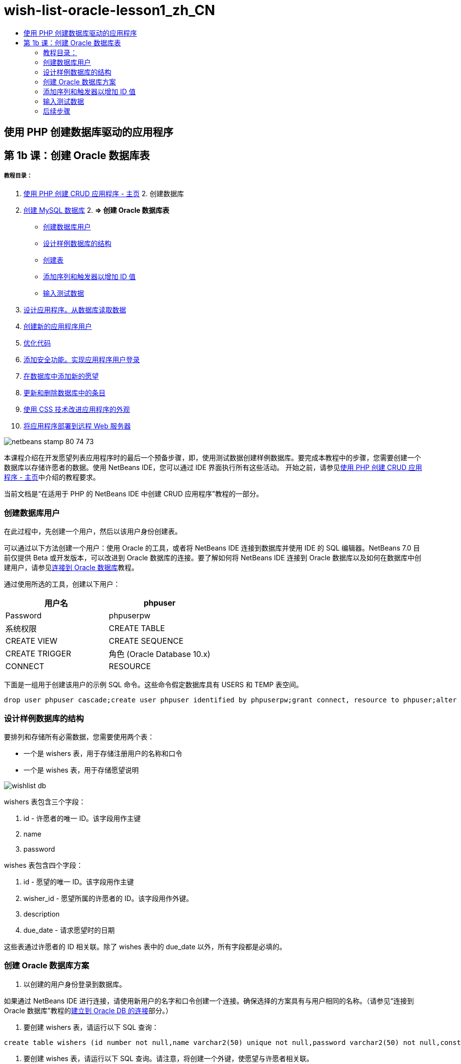 // 
//     Licensed to the Apache Software Foundation (ASF) under one
//     or more contributor license agreements.  See the NOTICE file
//     distributed with this work for additional information
//     regarding copyright ownership.  The ASF licenses this file
//     to you under the Apache License, Version 2.0 (the
//     "License"); you may not use this file except in compliance
//     with the License.  You may obtain a copy of the License at
// 
//       http://www.apache.org/licenses/LICENSE-2.0
// 
//     Unless required by applicable law or agreed to in writing,
//     software distributed under the License is distributed on an
//     "AS IS" BASIS, WITHOUT WARRANTIES OR CONDITIONS OF ANY
//     KIND, either express or implied.  See the License for the
//     specific language governing permissions and limitations
//     under the License.
//

= wish-list-oracle-lesson1_zh_CN
:jbake-type: page
:jbake-tags: old-site, needs-review
:jbake-status: published
:keywords: Apache NetBeans  wish-list-oracle-lesson1_zh_CN
:description: Apache NetBeans  wish-list-oracle-lesson1_zh_CN
:toc: left
:toc-title:

== 使用 PHP 创建数据库驱动的应用程序

== 第 1b 课：创建 Oracle 数据库表

===== 教程目录：

1. link:wish-list-tutorial-main-page.html[使用 PHP 创建 CRUD 应用程序 - 主页]
2. 
创建数据库

1. link:wish-list-lesson1.html[创建 MySQL 数据库]
2. 
*=> 创建 Oracle 数据库表*

* link:#CreateUser[创建数据库用户]
* link:#DatabaseStructure[设计样例数据库的结构]
* link:#CreateTables[创建表]
* link:#add-sequence-trigger[添加序列和触发器以增加 ID 值]
* link:#EnterTestData[输入测试数据]
3. link:wish-list-lesson2.html[设计应用程序。从数据库读取数据]
4. link:wish-list-lesson3.html[创建新的应用程序用户]
5. link:wish-list-lesson4.html[优化代码]
6. link:wish-list-lesson5.html[添加安全功能。实现应用程序用户登录]
7. link:wish-list-lesson6.html[在数据库中添加新的愿望]
8. link:wish-list-lesson7.html[更新和删除数据库中的条目]
9. link:wish-list-lesson8.html[使用 CSS 技术改进应用程序的外观]
10. link:wish-list-lesson9.html[将应用程序部署到远程 Web 服务器]

image:netbeans-stamp-80-74-73.png[title="此页上的内容适用于 NetBeans IDE 7.2、7.3、7.4 和 8.0"]

本课程介绍在开发愿望列表应用程序时的最后一个预备步骤，即，使用测试数据创建样例数据库。要完成本教程中的步骤，您需要创建一个数据库以存储许愿者的数据。使用 NetBeans IDE，您可以通过 IDE 界面执行所有这些活动。
开始之前，请参见link:wish-list-tutorial-main-page.html[使用 PHP 创建 CRUD 应用程序 - 主页]中介绍的教程要求。

当前文档是“在适用于 PHP 的 NetBeans IDE 中创建 CRUD 应用程序”教程的一部分。


=== 创建数据库用户

在此过程中，先创建一个用户，然后以该用户身份创建表。

可以通过以下方法创建一个用户：使用 Oracle 的工具，或者将 NetBeans IDE 连接到数据库并使用 IDE 的 SQL 编辑器。NetBeans 7.0 目前仅提供 Beta 或开发版本，可以改进到 Oracle 数据库的连接。要了解如何将 NetBeans IDE 连接到 Oracle 数据库以及如何在数据库中创建用户，请参见link:../ide/oracle-db.html[连接到 Oracle 数据库]教程。

通过使用所选的工具，创建以下用户：

|===
|用户名 |phpuser 

|Password |phpuserpw 

|系统权限 |CREATE TABLE 

|CREATE VIEW 

|CREATE SEQUENCE 

|CREATE TRIGGER 

|角色 (Oracle Database 10.x) |CONNECT 

|RESOURCE 
|===

下面是一组用于创建该用户的示例 SQL 命令。这些命令假定数据库具有 USERS 和 TEMP 表空间。

[source,java]
----

drop user phpuser cascade;create user phpuser identified by phpuserpw;grant connect, resource to phpuser;alter user phpuser default tablespace users temporary tablespace temp account unlock; 
----

=== 设计样例数据库的结构

要排列和存储所有必需数据，您需要使用两个表：

* 一个是 wishers 表，用于存储注册用户的名称和口令
* 一个是 wishes 表，用于存储愿望说明

image:wishlist-db.png[]

wishers 表包含三个字段：

1. id - 许愿者的唯一 ID。该字段用作主键
2. name
3. password

wishes 表包含四个字段：

1. id - 愿望的唯一 ID。该字段用作主键
2. wisher_id - 愿望所属的许愿者的 ID。该字段用作外键。
3. description
4. due_date - 请求愿望时的日期

这些表通过许愿者的 ID 相关联。除了 wishes 表中的 due_date 以外，所有字段都是必填的。

=== 创建 Oracle 数据库方案

1. 以创建的用户身份登录到数据库。

如果通过 NetBeans IDE 进行连接，请使用新用户的名字和口令创建一个连接。确保选择的方案具有与用户相同的名称。（请参见“连接到 Oracle 数据库”教程的link:../ide/oracle-db.html#connect[建立到 Oracle DB 的连接]部分。）

2. 要创建 wishers 表，请运行以下 SQL 查询：
[source,java]
----

create table wishers (id number not null,name varchar2(50) unique not null,password varchar2(50) not null,constraint wishers_pk primary key(id));
----
3. 要创建 wishes 表，请运行以下 SQL 查询。请注意，将创建一个外键，使愿望与许愿者相关联。
[source,java]
----

create table wishes (id number not null,wisher_id number not null,description varchar2(255) not null,due_date date,constraint wishes_pk primary key(id),constraint wishes_fk1 foreign key(wisher_id) references wishers(id));
----
4. 验证是否将新表添加到数据库中。如果使用 NetBeans IDE 连接到数据库，请转至 "Services"（服务）窗口中的 jdbc:oracle:thin:@localhost:1521:XE [PHPUSER 上的 phpuser] 连接节点。将在 "Tables"（表）节点中列出新表。（如果未显示这些表，请右键单击连接，然后选择 "Refresh"（刷新）。）
image:tables-in-services-window.png[]

注：您可以在link:https://netbeans.org/projects/www/downloads/download/php%252FSQL-files-for-Oracle.zip[此处]下载一组 SQL 命令以创建 Oracle 数据库表。

=== 添加序列和触发器以增加 ID 值

在使用 Oracle 数据库时，您必须指定一个序列以增加值。要在表中添加新成员时增加值，请添加一个触发器。

1. 要为 wishers 表添加序列，请运行以下 SQL 命令：
[source,java]
----

create sequence wishers_id_seq start with 1 increment by 1;
----
2. 要在添加新的许愿者时在 wishers 表的 ID 列上触发序列，请运行以下 SQL 命令：
[source,java]
----

create or replace trigger wishers_insertbefore insert on wishersfor each rowbeginselect wishers_id_seq.nextval into :new.id from dual;end;/
----
3. 为 wishes 表添加一个序列。
[source,java]
----

create sequence wishes_id_seq start with 1 increment by 1;
----
4. 添加一个触发器，以便在添加新的愿望时在 wishes 表的 ID 列上运行序列。
[source,java]
----

create or replace trigger wishes_insertbefore insert on wishesfor each rowbeginselect wishes_id_seq.nextval into :new.id from dual;end;/
----

注：您可以在link:https://netbeans.org/projects/www/downloads/download/php%252FSQL-files-for-Oracle.zip[此处]下载一组 SQL 命令以创建 Oracle 数据库表。

=== 输入测试数据

要测试应用程序，您需要使用数据库中的某些数据。下面的示例说明了如何添加两个许愿者和四个愿望。

1. 添加一个名为 Tom 且口令为 tomcat 的许愿者。
[source,java]
----

insert into wishers (name, password) values ('Tom','tomcat');
----
2. 添加一个名为 Jerry 且口令为 jerrymouse 的许愿者。
[source,java]
----

insert into wishers (name, password) values ('Jerry', 'jerrymouse');commit;
----
3. 添加愿望。
[source,java]
----

insert into wishes (wisher_id, description, due_date)values (1, 'Sausage', to_date('2008-04-01', 'YYYY-MM-DD'));insert into wishes (wisher_id, description)values (1, 'Icecream');insert into wishes (wisher_id, description, due_date) values (2, 'Cheese', to_date('2008-05-01', 'YYYY-MM-DD'));insert into wishes (wisher_id, description)values (2, 'Candle');commit;
----
4. 验证是否添加了测试数据。如果使用 NetBeans IDE 查看测试数据，请在相关表上单击鼠标右键，然后从上下文菜单中选择 "View Data"（查看数据）。
image:view-test-data.png[]

要大致了解数据库原理和设计模式，请查阅以下教程：link:http://www.tekstenuitleg.net/en/articles/database_design_tutorial/1[http://www.tekstenuitleg.net/en/articles/database_design_tutorial/1]。

有关 Oracle `CREATE TABLE` 语句语法的详细信息，请参见 link:http://download.oracle.com/docs/cd/B19306_01/server.102/b14200/statements_7002.htm[http://download.oracle.com/docs/cd/B19306_01/server.102/b14200/statements_7002.htm]。

注：您可以在link:https://netbeans.org/projects/www/downloads/download/php%252FSQL-files-for-Oracle.zip[此处]下载一组 SQL 命令以创建 Oracle 数据库表。

=== 后续步骤

link:wish-list-lesson2.html[下一课 >>]

link:wish-list-tutorial-main-page.html[返回到教程主页]


link:/about/contact_form.html?to=3&subject=Feedback:%20PHP%20Wish%20List%20CRUD%201:%20Create%20Oracle%20Database%20Tables[请将您的反馈意见发送给我们]


要发送意见和建议、获得支持以及随时了解 NetBeans IDE PHP 开发功能的最新开发情况，请link:../../../community/lists/top.html[加入 users@php.netbeans.org 邮件列表]。

link:../../trails/php.html[返回至 PHP 学习资源]


NOTE: This document was automatically converted to the AsciiDoc format on 2018-03-13, and needs to be reviewed.
